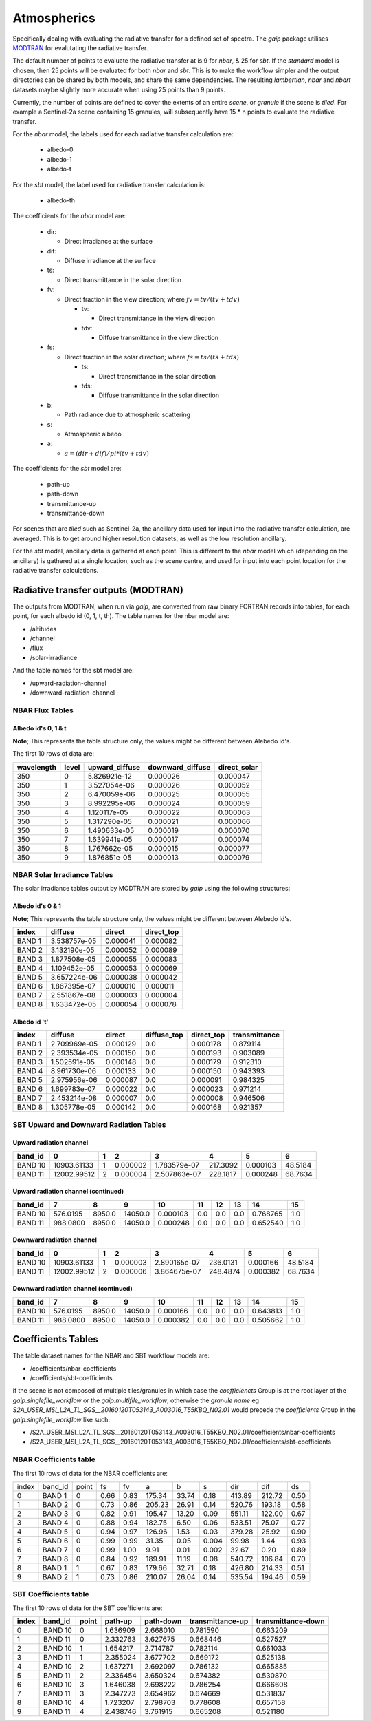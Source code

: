 Atmospherics
============

Specifically dealing with evaluating the radiative transfer for a defined set of spectra. The *gaip* package utilises `MODTRAN <http://modtran.spectral.com/>`_ for evalutating the radiative transfer.

The default number of points to evaluate the radiative transfer at is 9 for *nbar*, & 25 for *sbt*. If the *standard* model is chosen, then 25 points will be evaluated for both *nbar* and *sbt*. This is to make the workflow simpler and the output directories can be shared by both models, and share the same dependencies. The resulting *lambertian*, *nbar* and *nbart* datasets maybe slightly more accurate when using 25 points than 9 points.

Currently, the number of points are defined to cover the extents of an entire *scene*, or *granule* if the scene is *tiled*. For example a Sentinel-2a scene containing 15 granules, will subsequently have 15 * n points to evaluate the radiative transfer.

For the *nbar* model, the labels used for each radiative transfer calculation are:

    * albedo-0
    * albedo-1
    * albedo-t

For the *sbt* model, the label used for radiative transfer calculation is:

    * albedo-th

The coefficients for the *nbar* model are:

    * dir:

      * Direct irradiance at the surface

    * dif:

      * Diffuse irradiance at the surface

    * ts:

      * Direct transmittance in the solar direction

    * fv:

      * Direct fraction in the view direction; where :math:`fv = tv / (tv + tdv)`

        * tv:

          * Direct transmittance in the view direction

        * tdv:

          * Diffuse transmittance in the view direction

    * fs:

      * Direct fraction in the solar direction; where :math:`fs = ts / (ts + tds)`

        * ts:

          * Direct transmittance in the solar direction

        * tds:

          * Diffuse transmittance in the solar direction

    * b:

      * Path radiance due to atmospheric scattering

    * s:

      * Atmospheric albedo

    * a:

      * :math:`a = (dir + dif) / pi * (tv + tdv)`


The coefficients for the *sbt* model are:

    * path-up
    * path-down
    * transmittance-up
    * transmittance-down

For scenes that are *tiled* such as Sentinel-2a, the ancillary data used for input into the radiative transfer calculation, are averaged. This is to get around higher resolution datasets, as well as the low resolution ancillary.

For the *sbt* model, ancillary data is gathered at each point. This is different to the *nbar* model which (depending on the ancillary) is gathered at a single location, such as the scene centre, and used for input into each point location for the radiative transfer calculations.


Radiative transfer outputs (MODTRAN)
------------------------------------

The outputs from MODTRAN, when run via *gaip*, are converted from raw binary FORTRAN records into tables, for each point, for each albedo id (0, 1, t, th). The table names for the nbar model are:

* /altitudes
* /channel
* /flux
* /solar-irradiance

And the table names for the sbt model are:

* /upward-radiation-channel
* /downward-radiation-channel


NBAR Flux Tables
~~~~~~~~~~~~~~~~

Albedo id's 0, 1 & t
^^^^^^^^^^^^^^^^^^^^

**Note**; This represents the table structure only, the values might be different between Alebedo id's.

The first 10 rows of data are:

+------------+-------+----------------+------------------+--------------+
| wavelength | level | upward_diffuse | downward_diffuse | direct_solar |
+============+=======+================+==================+==============+
| 350        | 0     | 5.826921e-12   | 0.000026         | 0.000047     |
+------------+-------+----------------+------------------+--------------+
| 350        | 1     | 3.527054e-06   | 0.000026         | 0.000052     |
+------------+-------+----------------+------------------+--------------+
| 350        | 2     | 6.470059e-06   | 0.000025         | 0.000055     |
+------------+-------+----------------+------------------+--------------+
| 350        | 3     | 8.992295e-06   | 0.000024         | 0.000059     |
+------------+-------+----------------+------------------+--------------+
| 350        | 4     | 1.120117e-05   | 0.000022         | 0.000063     |
+------------+-------+----------------+------------------+--------------+
| 350        | 5     | 1.317290e-05   | 0.000021         | 0.000066     |
+------------+-------+----------------+------------------+--------------+
| 350        | 6     | 1.490633e-05   | 0.000019         | 0.000070     |
+------------+-------+----------------+------------------+--------------+
| 350        | 7     | 1.639941e-05   | 0.000017         | 0.000074     |
+------------+-------+----------------+------------------+--------------+
| 350        | 8     | 1.767662e-05   | 0.000015         | 0.000077     |
+------------+-------+----------------+------------------+--------------+
| 350        | 9     | 1.876851e-05   | 0.000013         | 0.000079     |
+------------+-------+----------------+------------------+--------------+


NBAR Solar Irradiance Tables
~~~~~~~~~~~~~~~~~~~~~~~~~~~~

The solar irradiance tables output by MODTRAN are stored by *gaip* using the following structures:

Albedo id's 0 & 1
^^^^^^^^^^^^^^^^^

**Note**; This represents the table structure only, the values might be different between Alebedo id's.

+--------+--------------+----------+------------+
| index  | diffuse      | direct   | direct_top |
+========+==============+==========+============+
| BAND 1 | 3.538757e-05 | 0.000041 | 0.000082   |
+--------+--------------+----------+------------+
| BAND 2 | 3.132190e-05 | 0.000052 | 0.000089   |
+--------+--------------+----------+------------+
| BAND 3 | 1.877508e-05 | 0.000055 | 0.000083   |
+--------+--------------+----------+------------+
| BAND 4 | 1.109452e-05 | 0.000053 | 0.000069   |
+--------+--------------+----------+------------+
| BAND 5 | 3.657224e-06 | 0.000038 | 0.000042   |
+--------+--------------+----------+------------+
| BAND 6 | 1.867395e-07 | 0.000010 | 0.000011   |
+--------+--------------+----------+------------+
| BAND 7 | 2.551867e-08 | 0.000003 | 0.000004   |
+--------+--------------+----------+------------+
| BAND 8 | 1.633472e-05 | 0.000054 | 0.000078   |
+--------+--------------+----------+------------+

Albedo id 't'
^^^^^^^^^^^^^

+--------+--------------+----------+-------------+------------+---------------+
| index  | diffuse      | direct   | diffuse_top | direct_top | transmittance |
+========+==============+==========+=============+============+===============+
| BAND 1 | 2.709969e-05 | 0.000129 | 0.0         | 0.000178   | 0.879114      |
+--------+--------------+----------+-------------+------------+---------------+
| BAND 2 | 2.393534e-05 | 0.000150 | 0.0         | 0.000193   | 0.903089      |
+--------+--------------+----------+-------------+------------+---------------+
| BAND 3 | 1.502591e-05 | 0.000148 | 0.0         | 0.000179   | 0.912310      |
+--------+--------------+----------+-------------+------------+---------------+
| BAND 4 | 8.961730e-06 | 0.000133 | 0.0         | 0.000150   | 0.943393      |
+--------+--------------+----------+-------------+------------+---------------+
| BAND 5 | 2.975956e-06 | 0.000087 | 0.0         | 0.000091   | 0.984325      |
+--------+--------------+----------+-------------+------------+---------------+
| BAND 6 | 1.699783e-07 | 0.000022 | 0.0         | 0.000023   | 0.971214      |
+--------+--------------+----------+-------------+------------+---------------+
| BAND 7 | 2.453214e-08 | 0.000007 | 0.0         | 0.000008   | 0.946506      |
+--------+--------------+----------+-------------+------------+---------------+
| BAND 8 | 1.305778e-05 | 0.000142 | 0.0         | 0.000168   | 0.921357      |
+--------+--------------+----------+-------------+------------+---------------+

SBT Upward and Downward Radiation Tables
~~~~~~~~~~~~~~~~~~~~~~~~~~~~~~~~~~~~~~~~

Upward radiation channel
^^^^^^^^^^^^^^^^^^^^^^^^

+---------+-------------+---+----------+--------------+----------+----------+---------+
| band_id | 0           | 1 | 2        | 3            | 4        | 5        | 6       |
+=========+=============+===+==========+==============+==========+==========+=========+
| BAND 10 | 10903.61133 | 1 | 0.000002 | 1.783579e-07 | 217.3092 | 0.000103 | 48.5184 |
+---------+-------------+---+----------+--------------+----------+----------+---------+
| BAND 11 | 12002.99512 | 2 | 0.000004 | 2.507863e-07 | 228.1817 | 0.000248 | 68.7634 |
+---------+-------------+---+----------+--------------+----------+----------+---------+

Upward radiation channel (continued)
^^^^^^^^^^^^^^^^^^^^^^^^^^^^^^^^^^^^

+---------+----------+--------+---------+----------+-----+-----+-----+----------+-----+
| band_id | 7        | 8      | 9       | 10       | 11  | 12  | 13  | 14       | 15  |
+=========+==========+========+=========+==========+=====+=====+=====+==========+=====+
| BAND 10 | 576.0195 | 8950.0 | 14050.0 | 0.000103 | 0.0 | 0.0 | 0.0 | 0.768765 | 1.0 |
+---------+----------+--------+---------+----------+-----+-----+-----+----------+-----+
| BAND 11 | 988.0800 | 8950.0 | 14050.0 | 0.000248 | 0.0 | 0.0 | 0.0 | 0.652540 | 1.0 |
+---------+----------+--------+---------+----------+-----+-----+-----+----------+-----+

Downward radiation channel
^^^^^^^^^^^^^^^^^^^^^^^^^^

+---------+-------------+---+----------+--------------+----------+----------+---------+
| band_id | 0           | 1 | 2        | 3            | 4        | 5        | 6       |
+=========+=============+===+==========+==============+==========+==========+=========+
| BAND 10 | 10903.61133 | 1 | 0.000003 | 2.890165e-07 | 236.0131 | 0.000166 | 48.5184 |
+---------+-------------+---+----------+--------------+----------+----------+---------+
| BAND 11 | 12002.99512 | 2 | 0.000006 | 3.864675e-07 | 248.4874 | 0.000382 | 68.7634 |
+---------+-------------+---+----------+--------------+----------+----------+---------+

Downward radiation channel (continued)
^^^^^^^^^^^^^^^^^^^^^^^^^^^^^^^^^^^^^^

+---------+----------+--------+---------+----------+-----+-----+-----+----------+-----+
| band_id | 7        | 8      | 9       | 10       | 11  | 12  | 13  | 14       | 15  |
+=========+==========+========+=========+==========+=====+=====+=====+==========+=====+
| BAND 10 | 576.0195 | 8950.0 | 14050.0 | 0.000166 | 0.0 | 0.0 | 0.0 | 0.643813 | 1.0 |
+---------+----------+--------+---------+----------+-----+-----+-----+----------+-----+
| BAND 11 | 988.0800 | 8950.0 | 14050.0 | 0.000382 | 0.0 | 0.0 | 0.0 | 0.505662 | 1.0 |
+---------+----------+--------+---------+----------+-----+-----+-----+----------+-----+


Coefficients Tables
-------------------

The table dataset names for the NBAR and SBT workflow models are:

* /coefficients/nbar-coefficients
* /coefficients/sbt-coefficients

if the scene is not composed of multiple tiles/granules in which case the *coefficiencts* Group is at the root layer of the *gaip.singlefile_workflow* or the *gaip.multifile_workflow*, otherwise the *granule name* eg *S2A_USER_MSI_L2A_TL_SGS__20160120T053143_A003016_T55KBQ_N02.01* would precede the *coefficients* Group in the *gaip.singlefile_workflow* like such:

* /S2A_USER_MSI_L2A_TL_SGS__20160120T053143_A003016_T55KBQ_N02.01/coefficients/nbar-coefficients
* /S2A_USER_MSI_L2A_TL_SGS__20160120T053143_A003016_T55KBQ_N02.01/coefficients/sbt-coefficients


NBAR Coefficients table
~~~~~~~~~~~~~~~~~~~~~~~

The first 10 rows of data for the NBAR coefficients are:

+-------+---------+-------+------+------+--------+-------+-------+--------+--------+------+
| index | band_id | point | fs   | fv   | a      | b     | s     | dir    | dif    | ds   |
+-------+---------+-------+------+------+--------+-------+-------+--------+--------+------+
| 0     | BAND 1  | 0     | 0.66 | 0.83 | 175.34 | 33.74 | 0.18  | 413.89 | 212.72 | 0.50 |
+-------+---------+-------+------+------+--------+-------+-------+--------+--------+------+
| 1     | BAND 2  | 0     | 0.73 | 0.86 | 205.23 | 26.91 | 0.14  | 520.76 | 193.18 | 0.58 |
+-------+---------+-------+------+------+--------+-------+-------+--------+--------+------+
| 2     | BAND 3  | 0     | 0.82 | 0.91 | 195.47 | 13.20 | 0.09  | 551.11 | 122.00 | 0.67 |
+-------+---------+-------+------+------+--------+-------+-------+--------+--------+------+
| 3     | BAND 4  | 0     | 0.88 | 0.94 | 182.75 | 6.50  | 0.06  | 533.51 | 75.07  | 0.77 |
+-------+---------+-------+------+------+--------+-------+-------+--------+--------+------+
| 4     | BAND 5  | 0     | 0.94 | 0.97 | 126.96 | 1.53  | 0.03  | 379.28 | 25.92  | 0.90 |
+-------+---------+-------+------+------+--------+-------+-------+--------+--------+------+
| 5     | BAND 6  | 0     | 0.99 | 0.99 | 31.35  | 0.05  | 0.004 | 99.98  | 1.44   | 0.93 |
+-------+---------+-------+------+------+--------+-------+-------+--------+--------+------+
| 6     | BAND 7  | 0     | 0.99 | 1.00 | 9.91   | 0.01  | 0.002 | 32.67  | 0.20   | 0.89 |
+-------+---------+-------+------+------+--------+-------+-------+--------+--------+------+
| 7     | BAND 8  | 0     | 0.84 | 0.92 | 189.91 | 11.19 | 0.08  | 540.72 | 106.84 | 0.70 |
+-------+---------+-------+------+------+--------+-------+-------+--------+--------+------+
| 8     | BAND 1  | 1     | 0.67 | 0.83 | 179.66 | 32.71 | 0.18  | 426.80 | 214.33 | 0.51 |
+-------+---------+-------+------+------+--------+-------+-------+--------+--------+------+
| 9     | BAND 2  | 1     | 0.73 | 0.86 | 210.07 | 26.04 | 0.14  | 535.54 | 194.46 | 0.59 |
+-------+---------+-------+------+------+--------+-------+-------+--------+--------+------+


SBT Coefficients table
~~~~~~~~~~~~~~~~~~~~~~

The first 10 rows of data for the SBT coefficients are:

+-------+---------+-------+----------+-----------+------------------+--------------------+
| index | band_id | point | path-up  | path-down | transmittance-up | transmittance-down |
+=======+=========+=======+==========+===========+==================+====================+
| 0     | BAND 10 | 0     | 1.636909 | 2.668010  | 0.781590         | 0.663209           |
+-------+---------+-------+----------+-----------+------------------+--------------------+
| 1     | BAND 11 | 0     | 2.332763 | 3.627675  | 0.668446         | 0.527527           |
+-------+---------+-------+----------+-----------+------------------+--------------------+
| 2     | BAND 10 | 1     | 1.654217 | 2.714787  | 0.782114         | 0.661033           |
+-------+---------+-------+----------+-----------+------------------+--------------------+
| 3     | BAND 11 | 1     | 2.355024 | 3.677702  | 0.669172         | 0.525138           |
+-------+---------+-------+----------+-----------+------------------+--------------------+
| 4     | BAND 10 | 2     | 1.637271 | 2.692097  | 0.786132         | 0.665885           |
+-------+---------+-------+----------+-----------+------------------+--------------------+
| 5     | BAND 11 | 2     | 2.336454 | 3.650324  | 0.674382         | 0.530870           |
+-------+---------+-------+----------+-----------+------------------+--------------------+
| 6     | BAND 10 | 3     | 1.646038 | 2.698222  | 0.786254         | 0.666608           |
+-------+---------+-------+----------+-----------+------------------+--------------------+
| 7     | BAND 11 | 3     | 2.347273 | 3.654962  | 0.674669         | 0.531837           |
+-------+---------+-------+----------+-----------+------------------+--------------------+
| 8     | BAND 10 | 4     | 1.723207 | 2.798703  | 0.778608         | 0.657158           |
+-------+---------+-------+----------+-----------+------------------+--------------------+
| 9     | BAND 11 | 4     | 2.438746 | 3.761915  | 0.665208         | 0.521180           |
+-------+---------+-------+----------+-----------+------------------+--------------------+
